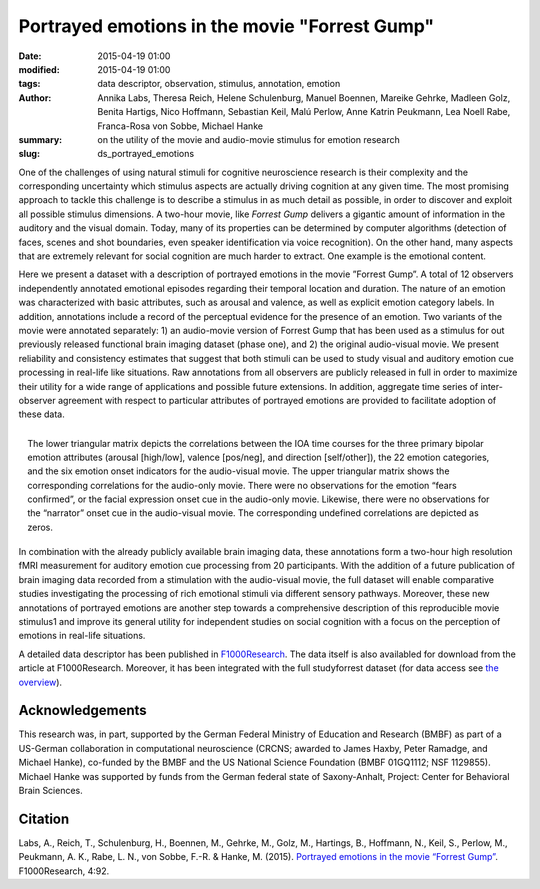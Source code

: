 Portrayed emotions in the movie "Forrest Gump"
*******************************************************************************************

:date: 2015-04-19 01:00
:modified: 2015-04-19 01:00
:tags: data descriptor, observation, stimulus, annotation, emotion
:author: Annika Labs, Theresa Reich, Helene Schulenburg, Manuel Boennen,
         Mareike Gehrke, Madleen Golz, Benita Hartigs, Nico Hoffmann,
         Sebastian Keil, Malú Perlow, Anne Katrin Peukmann, Lea Noell Rabe,
         Franca-Rosa von Sobbe, Michael Hanke
:summary: on the utility of the movie and audio-movie stimulus for
          emotion research
:slug: ds_portrayed_emotions

One of the challenges of using natural stimuli for cognitive neuroscience
research is their complexity and the corresponding uncertainty which stimulus
aspects are actually driving cognition at any given time.  The most promising
approach to tackle this challenge is to describe a stimulus in as much detail
as possible, in order to discover and exploit all possible stimulus dimensions.
A two-hour movie, like *Forrest Gump* delivers a gigantic amount of information
in the auditory and the visual domain. Today, many of its properties can be
determined by computer algorithms (detection of faces, scenes and shot
boundaries, even speaker identification via voice recognition). On the other
hand, many aspects that are extremely relevant for social cognition are much
harder to extract. One example is the emotional content.

Here we present a dataset with a description of portrayed emotions in the movie
”Forrest Gump”. A total of 12 observers independently annotated emotional
episodes regarding their temporal location and duration. The nature of an
emotion was characterized with basic attributes, such as arousal and valence,
as well as explicit emotion category labels. In addition, annotations include a
record of the perceptual evidence for the presence of an emotion. Two variants
of the movie were annotated separately: 1) an audio-movie version of Forrest
Gump that has been used as a stimulus for out previously released functional
brain imaging dataset (phase one), and 2) the original audio-visual movie. We
present reliability and consistency estimates that suggest that both stimuli
can be used to study visual and auditory emotion cue processing in real-life
like situations. Raw annotations from all observers are publicly released in
full in order to maximize their utility for a wide range of applications and
possible future extensions. In addition, aggregate time series of
inter-observer agreement with respect to particular attributes of portrayed
emotions are provided to facilitate adoption of these data.

.. figure:: {filename}/pics/study_emotions_intercorr.png
    :align: right
    :alt: Intra-stimulus emotion indicator correlation

    The lower triangular matrix depicts the correlations between the IOA time
    courses for the three primary bipolar emotion attributes (arousal
    [high/low], valence [pos/neg], and direction [self/other]), the 22 emotion
    categories, and the six emotion onset indicators for the audio-visual
    movie. The upper triangular matrix shows the corresponding correlations for
    the audio-only movie. There were no observations for the emotion “fears
    confirmed”, or the facial expression onset cue in the audio-only movie.
    Likewise, there were no observations for the “narrator” onset cue in the
    audio-visual movie. The corresponding undefined correlations are depicted
    as zeros.

In combination with the already publicly available brain imaging data, these
annotations form a two-hour high resolution fMRI measurement for auditory
emotion cue processing from 20 participants. With the addition of a future
publication of brain imaging data recorded from a stimulation with the
audio-visual movie, the full dataset will enable comparative studies
investigating the processing of rich emotional stimuli via different sensory
pathways. Moreover, these new annotations of portrayed emotions are another
step towards a comprehensive description of this reproducible movie stimulus1
and improve its general utility for independent studies on social cognition
with a focus on the perception of emotions in real-life situations.

A detailed data descriptor has been published in `F1000Research
<http://dx.doi.org/10.12688/f1000research.6230.1>`_. The data itself is also
availabled for download from the article at F1000Research. Moreover, it has been
integrated with the full studyforrest dataset (for data access see
`the overview <{filename}/pages/access.rst>`_).

Acknowledgements
================

This research was, in part, supported by the German Federal Ministry of
Education and Research (BMBF) as part of a US-German collaboration in
computational neuroscience (CRCNS; awarded to James Haxby, Peter Ramadge, and
Michael Hanke), co-funded by the BMBF and the US National Science Foundation
(BMBF 01GQ1112; NSF 1129855). Michael Hanke was supported by funds from the
German federal state of Saxony-Anhalt, Project: Center for Behavioral Brain
Sciences. 

Citation
========

Labs, A., Reich, T., Schulenburg, H., Boennen, M., Gehrke, M., Golz, M.,
Hartings, B., Hoffmann, N., Keil, S., Perlow, M., Peukmann, A.  K., Rabe, L.
N., von Sobbe, F.-R. & Hanke, M. (2015). `Portrayed emotions in the movie
“Forrest Gump” <http://dx.doi.org/10.12688/f1000research.6230.1>`_.
F1000Research, 4:92.

.. |---| unicode:: U+02014 .. em dash

